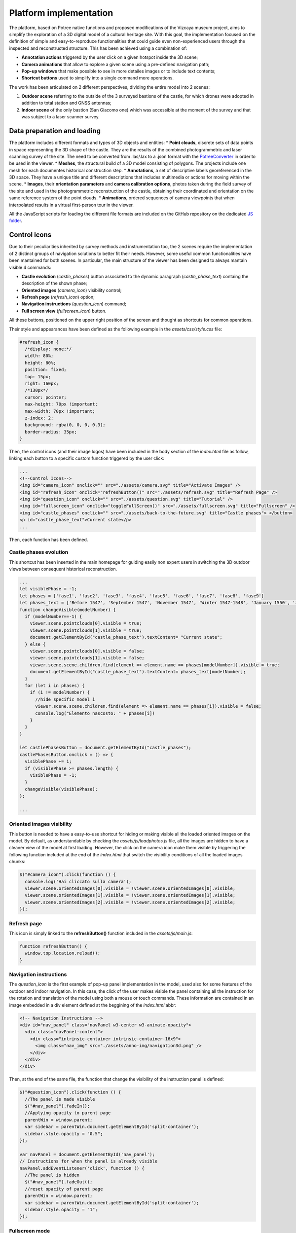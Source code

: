 Platform implementation
=======================

The platform, based on Potree native functions and proposed modifications of the Vizcaya museum project, aims to simplify the exploration of a 3D digital model of a cultural heritage site.
With this goal, the implementation focused on the definition of simple and easy-to-reproduce functionalities that could guide even non-experienced users through the inspected and reconstructed structure.
This has been achieved using a combination of:

* **Annotation actions** triggered by the user click on a given hotspot inside the 3D scene;
* **Camera animations** that allow to explore a given scene using a pre-defined navigation path;
* **Pop-up windows** that make possible to see in more detailes images or to include text contents;
* **Shortcut buttons** used to simplify into a single command more operations.

The work has been articulated on 2 different perspectives, dividing the entire model into 2 scenes:

1. **Outdoor scene** referring to the outside of the 3 surveyed bastions of the castle, for which drones were adopted in addition to total station and GNSS antennas;
2. **Indoor scene** of the only bastion (San Giacomo one) which was accessible at the moment of the survey and that was subject to a laser scanner survey.

Data preparation and loading
----------------------------

The platform includes different formats and types of 3D objects and entities:
* **Point clouds**, discrete sets of data points in space representing the 3D shape of the castle. They are the results of the combined photogrammetric and laser scanning survey of the site. The need to be converted from .las/.lax to a .json format with the `PotreeConverter <https://github.com/potree/PotreeConverter/>`__ in order to be used in the viewer.
* **Meshes**, the structural build of a 3D model consisting of polygons. The projects include one mesh for each documentes historical construction step.
* **Annotations**, a set of descriptive labels georeferenced in the 3D space. They have a unique title and different descriptions that includes multimedia or actions for moving within the scene.
* **Images**, their **orientation parameters** and **camera calibration options**, photos taken during the field survey of the site and used in the photogrammetric reconstruction of the castle, obtaining their coordinated and orientation on the same reference system of the point clouds.
* **Animations**, ordered sequences of camera viewpoints that when interpolated results in a virtual first-person tour in the viewer.

All the JavaScript scripts for loading the different file formats are included on the GitHub repository on the dedicated `JS folder <https://github.com/Tars4815/potree-chtemplate/tree/main/assets/js/>`__.

Control icons
------------------

Due to their peculiarities inherited by survey methods and instrumentation too, the 2 scenes require the implementation of 2 distinct groups of navigation solutions to better fit their needs.
However, some useful common functionalities have been mantained for both scenes.
In particular, the main structure of the viewer has been designed to always mantain visible 4 commands:

* **Castle evolution** (*castle_phases*) button associated to the dynamic paragraph (*castle_phase_text*) containg the description of the shown phase;
* **Oriented images** (*camera_icon*) visibility control;
* **Refresh page** (*refresh_icon*) option;
* **Navigation instructions** (*question_icon*) command;
* **Full screen view** (*fullscreen_icon*) button.

.. image:: IMG/custom-buttons.jpg
  :align: center
  :alt: Overview of the navigation buttons.


All these buttons, positioned on the upper right position of the screen and thought as shortcuts for common operations.

Their style and appearances have been defined as the following example in the *assets/css/style.css* file:

.. code-block:: css

  #refresh_icon {
    /*display: none;*/
    width: 80%;
    height: 80%;
    position: fixed;
    top: 15px;
    right: 160px;
    /*130px*/
    cursor: pointer;
    max-height: 70px !important;
    max-width: 70px !important;
    z-index: 2;
    background: rgba(0, 0, 0, 0.3);
    border-radius: 35px;
  }

Then, the control icons (and their image logos) have been included in the body section of the *index.html* file as follow, linking each button to a specific custom function triggered by the user click:

.. code-block:: html

  ...
  <!--Control Icons-->
  <img id="camera_icon" onclick="" src="./assets/camera.svg" title="Activate Images" />
  <img id="refresh_icon" onclick="refreshButton()" src="./assets/refresh.svg" title="Refresh Page" />
  <img id="question_icon" onclick="" src="./assets/question.svg" title="Tutorial" />
  <img id="fullscreen_icon" onclick="toggleFullScreen()" src="./assets/fullscreen.svg" title="Fullscreen" />
  <img id="castle_phases" onclick="" src="./assets/back-to-the-future.svg" title="Castle phases"> </button>
  <p id="castle_phase_text">Current state</p>
  ...

Then, each function has been defined.

Castle phases evolution
++++++++++++++++++++++++

This shortcut has been inserted in the main homepage for guiding easily non expert users in switching the 3D outdoor views between consequent historical reconstruction.

.. code-block:: js

  ...
  let visiblePhase = -1;
  let phases = ['fase1', 'fase2', 'fase3', 'fase4', 'fase5', 'fase6', 'fase7', 'fase8', 'fase9']
  let phases_text = ['Before 1547', 'September 1547', 'November 1547', 'Winter 1547-1548', 'January 1550', 'June 1550', 'August 1550', 'October 1551', 'May 1553']
  function changeVisible(modelNumber) {
    if (modelNumber==-1) {
      viewer.scene.pointclouds[0].visible = true;
      viewer.scene.pointclouds[1].visible = true;
      document.getElementById("castle_phase_text").textContent= "Current state";
    } else {
      viewer.scene.pointclouds[0].visible = false;
      viewer.scene.pointclouds[1].visible = false;
      viewer.scene.scene.children.find(element => element.name == phases[modelNumber]).visible = true;
      document.getElementById("castle_phase_text").textContent= phases_text[modelNumber];
    }
    for (let i in phases) {
      if (i != modelNumber) {
        //hide specific model i
        viewer.scene.scene.children.find(element => element.name == phases[i]).visible = false;
        console.log("Elemento nascosto: " + phases[i])
      }
    }
  }
        
  let castlePhasesButton = document.getElementById("castle_phases");
  castlePhasesButton.onclick = () => {
    visiblePhase += 1;
    if (visiblePhase >= phases.length) {
      visiblePhase = -1;
    }
    changeVisible(visiblePhase);
  };

  ...


Oriented images visibility
++++++++++++++++++++++++++

This button is needed to have a easy-to-use shortcut for hiding or making visible all the loaded oriented images on the model.
By default, as understandable by checking the *assets/js/loadphotos.js* file, all the images are hidden to have a cleaner view of the model at first loading.
However, the click on the camera icon make them visible by triggering the following function included at the end of the *index.html* that switch the visibility conditions of all the loaded images chunks:

.. code-block:: js

  $("#camera_icon").click(function () {
    console.log('Hai cliccato sulla camera');
    viewer.scene.orientedImages[0].visible = !viewer.scene.orientedImages[0].visible;
    viewer.scene.orientedImages[1].visible = !viewer.scene.orientedImages[1].visible;
    viewer.scene.orientedImages[2].visible = !viewer.scene.orientedImages[2].visible;
  });

Refresh page
++++++++++++

This icon is simply linked to the **refreshButton()** function included in the *assets/js/main.js*:

.. code-block:: js

  function refreshButton() {
    window.top.location.reload();
  }

Navigation instructions
+++++++++++++++++++++++

The *question_icon* is the first example of pop-up panel implementation in the model, used also for some features of the outdoor and indoor navigation.
In this case, the click of the user makes visible the panel containing all the instruction for the rotation and translation of the model using both a mouse or touch commands.
These information are contained in an image embedded in a div element defined at the beggining of the *index.html*:abbr:

.. code-block:: html

  <!-- Navigation Instructions -->
  <div id="nav_panel" class="navPanel w3-center w3-animate-opacity">
    <div class="navPanel-content">
      <div class="intrinsic-container intrinsic-container-16x9">
        <img class="nav_img" src="./assets/anno-img/navigation3d.png" />
      </div>
    </div>
  </div>

Then, at the end of the same file, the function that change the visibility of the instruction panel is defined:

.. code-block:: js

  $("#question_icon").click(function () {
    //The panel is made visible
    $("#nav_panel").fadeIn();
    //Applying opacity to parent page
    parentWin = window.parent;
    var sidebar = parentWin.document.getElementById('split-container');
    sidebar.style.opacity = "0.5";
  });

  var navPanel = document.getElementById('nav_panel');
  // Instructions for when the panel is already visible
  navPanel.addEventListener('click', function () {
    //The panel is hidden
    $("#nav_panel").fadeOut();
    //reset opacity of parent page
    parentWin = window.parent;
    var sidebar = parentWin.document.getElementById('split-container');
    sidebar.style.opacity = "1";
  });

Fullscreen mode
+++++++++++++++++

In this case, the function has been defined in the *assets/js/main.js* file.
It is based on a series of conditions that check if the current view of the platform is already fullscreen and, based on that information, define if the click on the button will exit or enter the fullscreen mode for the user.

.. code-block:: js

  function toggleFullScreen() {
    if ((document.fullScreenElement && document.fullScreenElement !== null) ||
        (!document.mozFullScreen && !document.webkitIsFullScreen)) {
        if (document.documentElement.requestFullScreen) {
            document.documentElement.requestFullScreen();
        } else if (document.documentElement.mozRequestFullScreen) {
            document.documentElement.mozRequestFullScreen();
        } else if (document.documentElement.webkitRequestFullScreen) {
            document.documentElement.webkitRequestFullScreen(Element.ALLOW_KEYBOARD_INPUT);
        }
    } else {
        if (document.cancelFullScreen) {
            document.cancelFullScreen();
        } else if (document.mozCancelFullScreen) {
            document.mozCancelFullScreen();
        } else if (document.webkitCancelFullScreen) {
            document.webkitCancelFullScreen();
        }
    }
  }

Outdoor navigation
------------------

A set of dedicated actions and features has been designed for the outdoor navigation of the model.

.. image:: IMG/outdoor-navigation.jpg
  :align: center
  :alt: Outdoor view of the Arsenale 3D point cloud in the Potree viewer.

In particular, the following features were implemented:

* Hotspot views
* Moving to indoor scene
* Showing image slide-show

Hotspot views
+++++++++++++

To facilitate the movements between different positions, a control bar is implemented at the bottom of the Potree basic viewer.
This element will help moving between predefined camera view linked to specific point of interests located around the point cloud.
This could be particularly helpful when the user is getting lost or confused during the exploration of the 3D product and would like to move to a more guided and familiar point of view using fixed positions associated to specific annotations.

.. raw:: html
  
  <video controls src="..\_static\outdoor-hotspots-navigation.mp4" width="400"></video>

The visible hotspot control bar is made possible by a combination of edits to the *index.html* and *assets/css/style.css* files.

In particular, first in *index.html* the following code is defined for creating the needed elements and blocks:

.. code-block:: html

  ...
  <!--Hotspots Dropup-->
  <div class="controls">
    <div class="hotspot-controls">
      <div id="prev" data-title="Previous Annotation" data-action="prev-annotation">
        <div id="prevDiv"><img id="prevIcon" src="libs/potree/resources/icons/arrow_left.svg" /></div>
      </div>
      <div id="hotspots" class="hotspot-name" data-action="toggle-annotation-list"><b id="hotspotName">Explore</b></div>
      <div id="next" data-title="Next Annotation" data-action="next-annotation">
        <div id="nextDiv"><img id="nextIcon" src="libs/potree/resources/icons/arrow_right.svg" /></div>
      </div>
      <div id="lists" class="list hotspots-list visible">
        <ul class="js-scrollable">
          <li id="li1" class="link"><a data-hotspot-target="0" title="Bastione San Giovanni">Bastione San Giovanni</a></li>
          <li id="li2" class="link"><a data-hotspot-target="1" title="Bastione San Benedetto">Bastione San Benedetto</a></li>
          <li id="li3" class="link"><a data-hotspot-target="2" title="Bastione San Giacomo">Bastione San Giacomo</a></li>
          <li id="li4" class="link"><a data-hotspot-target="3" title="Bastione San Giacomo (Indoor)">Bastione San Giacomo (Indoor)</a></li>
        </ul>
      </div>
    </div>
  </div>
  ...

This code snippet define the hotspot controls container and the 3 controls inside it:

1. The Label of the annotation linked to the chosen view. At first page loading, this is set to *Explore*. Here, clicking on the text, it will be possible to select a specific hotspot view from a list.
2. The button to move to the *previous view* in the hotspot list. A left arrow icon is associated to it.
3. The button to move to the *following view* in the hotspot list. A right arrow icon is associated to it.

.. image:: IMG/hotspot-controls.jpg
  :align: center
  :alt: Hotspot controls bar in the Potree viewer.


Then, the complete list of the available hotspots is defined using an unordered list block and associating specific target numbers to each hotspot target and name.

The CSS code referring to the appearance of these elements can be found from line 295 to line 541 in *style.css*.

Then the functionalities linked to the hotspot controls are defined in a module block at the bottom of *index.html*

First, variables are defined in order to store in one of it the target number associated to the hotspot selected from the hotspot list.

.. code-block:: js

  var src = document.referrer;
  var srcSplit = src.split("?");
  var hotSpot = parseFloat(srcSplit[1]); //0 for San Giovanni, 1 for San Benedetto, 2 for San Giacomo, 3 for Indoor

Then, a series of conditions are checked and, when the corrispondence between the clicked hotspot target number with the compared value is found, the **moveHere** function is applied to the scene, changing the view to the annotation corresponding to the clicked hotspot.

For example, for the case of Bastione San Giovanni hotspot:

.. code-block:: js
  
  ...
  // San Giovanni hotspot has target equal to 0 and it's the second annotation defined.
  if (hotSpot == 0) {
            setTimeout(function () {
                scenears.annotations.children[1].moveHere(scenears.camera);
            }, 1500);
        }
  ...

The changing of visibility of the list, appearing when clicking on *Explore* is insted defined with the following code:

.. code-block:: js

  ...
  /* Hotspots Control Dropup*/
        $("#hotspots").click(function () {
            $("#lists").toggle();

        });
  ...

Then a targeted function called **changeHotspotName()** is defined in the *assets/js/main.js* file.
Its goal is to change the *Explore* text in the control bar with the name of the clicked hotspot.

.. code-block:: js

  //Function to change Touch to HotspotName
  function changeHotspotName(newName){
  document.getElementById('hotspotName').innerHTML = newName;
  }

This function is then used inside the **item** function series, one for each listed hotspot.
Indeed, this function will change the visible text along with changing the camera view and the visibility of linked annotations.
For instance:

.. code-block:: js

  function item1() {
    changeHotspotName("San Giovanni");
    scenears.annotations.children[1].moveHere(scenears.camera);
    scenears.annotations.children[0].visible = true;
    scenears.annotations.children[1].visible = true;
    scenears.annotations.children[2].visible = true;
    scenears.annotations.children[3].visible = false;
    scenears.annotations.children[4].visible = false;
    scenears.annotations.children[5].visible = false;
    scenears.annotations.children[6].visible = false;
    scenears.annotations.children[7].visible = false;
    scenears.annotations.children[8].visible = false;
    scenears.annotations.children[9].visible = false;
    scenears.annotations.children[10].visible = false;
    scenears.annotations.children[11].visible = false;
    scenears.annotations.children[12].visible = false;
    scenears.annotations.children[13].visible = false;
    scenears.annotations.children[14].visible = false;
    scenears.annotations.children[15].visible = false;
    scenears.annotations.children[16].visible = false;
    }

Each item function is triggered by the click of the user on the associated element in the hotspot list.

.. code-block:: js

  $("#li1").click(function () {
    item1();
  });
  $("#li2").click(function () {
    item2();
  });
  $("#li3").click(function () {
    item3();
  });
  $("#li4").click(function () {
    item4();
  });

---

.. raw:: html
  
  <video controls src="..\_static\hotspot-name-function.mp4" width="400"></video>

Then, in order to enable the possibility to move between consecutive scenes it is needed to define a function list to move within using its index.
Its length (corresponding to the total number of defined hotspots) is then saved in a constant.

.. code-block:: js

  const functions = [];
  functions.push(item1);
  functions.push(item2);
  functions.push(item3);
  functions.push(item4);

  const length = functions.length;

Hence, the **.getNextIdx()** function is defined and built upon the chosen *condition* defined by the id of the clicked button: *next* for the right arrow, *prev* for the left arrow.
This function will return the next/previous id of the new scene in the hotspot list, calculating it with respect to the current hotspot view.

.. code-block:: js

  const getNextIdx = (idx = 0, length, direction) => {
    switch (direction) {
      case 'next': return (idx + 1) % length;
      case 'prev': return (idx == 0) && length - 1 || idx - 1;
      default: return idx;
    }
  }

This function is then finally adopted for implenting the **.getNewScene()** function that is the one that is actually trigger when the user clicks on the arrows icons.

.. code-block:: js
  
  let idx; // idx is undefined, so getNewScene will take 0 as default
  const getNewScene = (direction) => {
    idx = getNextIdx(idx, length, direction);
    var sceneFunction = functions[idx];
    return sceneFunction();
  }

  $("#prev").click(function () {
    getNewScene('prev');
  });

  $("#next").click(function () {
    getNewScene('next');
  });

Moving to indoor scene
++++++++++++++++++++++

In the outdoor view, annotation actions are implemented on specific locations.
In particular, an action for moving to the indoor environment of Bastione San Giacomo is implemented on the related annotation on the outside.

.. raw:: html
  
  <video controls src="..\_static\outdoor-to-indoor-view.mp4" width="400"></video>


This feature is made possible through simple addition to the `loadannotations.js <https://github.com/Tars4815/potree-chtemplate/blob/main/assets/js/loadannotations.js>`__ code.
In correspondance of the title (es. Titolo) definition, an arrow icon is inserted and named *action_set_scene*.

Then, through the *.find()* function, it is defined that, when the arrow icon is clicked, a series of operations should be executed:

1. The name in the hotspot bar positioned on the bottom of the viewer is changed to *Indoor View* using the **changeHotspotName** function defined in *index.html*.
2. The view is changed to the camera settings of the 4th annotation defined in the scene (in this example is the one at the entrance of the bastion) by applying the **.moveHere** function.
3. The visibility of all the annotations is changed according to the needs of the developer.

.. code-block:: js

  {
    // Bastione San Giacomo
    let Titolo = $(`
    <span>
    <img src="./libs/potree/resources/icons/orbit_controls.svg" name="action_set_name" class="annotation-action-icon" /><!---Bastione San Giacomo---><img src="./libs/potree/resources/icons/goto.svg" name="action_set_scene" class="annotation-action-icon" style="filter: invert(1);"/></span>`);
    Titolo.find("img[name=action_set_name]").click((event) => {changeHotspotName("San Giacomo");});
    Titolo.find("img[name=action_set_scene]").click((event) => {event.stopPropagation();
        changeHotspotName("Indoor View");
        scenears.annotations.children[3].moveHere(scenears.camera);
        scenears.annotations.children[0].visible = false;
        scenears.annotations.children[1].visible = false;
        scenears.annotations.children[2].visible = false;
        scenears.annotations.children[3].visible = true;
        scenears.annotations.children[4].visible = true;
        scenears.annotations.children[5].visible = true;
        scenears.annotations.children[6].visible = true;
        scenears.annotations.children[7].visible = true;
        scenears.annotations.children[8].visible = false;
        scenears.annotations.children[9].visible = false;
        scenears.annotations.children[10].visible = false;
        scenears.annotations.children[11].visible = false;
        scenears.annotations.children[12].visible = false;
        scenears.annotations.children[13].visible = false;
        scenears.annotations.children[14].visible = false;
        scenears.annotations.children[15].visible = true;
        scenears.annotations.children[16].visible = true;
    });

    Titolo.toString = () => "San Giacomo";

    let nota3 = new Potree.Annotation({
        position: [553430.471, 4988914.868, 103.226],
        title: Titolo,
        cameraPosition: [553333.7713011784, 4988883.975343259, 166.10804103291153,],
        cameraTarget: [553430.471, 4988914.868, 103.226],
        description: '<b>San Giacomo Bastion</b><br>----<br>Differently from the twin San Giovanni bastion, it has been affected by additional military intervention. Indeed, on the upper part merlons have been added while an underground shelter, adopted as bomb shelter during World War, is still present and partially accessible through a lateral external access.<br>The indoor space is visitable.'
    });

    nota3.visible = true;
    scenears.annotations.add(nota3);
  }


Showing image slide-show
++++++++++++++++++++++++

For the particular case of the San Giovanni bastion, a special action has been linked to its hotspot annotation.
The reason was that the indoor part of the structure was not accessible for a laser scanning survey, so only few images were taken without georeferencing nor orientation on the 3D model.
Embedding the possibility to swipe between selected picture using basic slideshow controls.

.. raw:: html
  
  <video controls src="..\_static\outdoor-annotation-slideshow.mp4" width="400"></video>


The main idea behind this features is strictly connected to the panel appearance used for both the navigation tutorial and the image pop-up.
Indeed, in order to make the slide-show appearing, a similar element (*navPanel* class used also for simple image annotations) is defined in the *index.html* file.
However, this time it contains a *slideshow-container* which in turn incorporates as many *myslides fade* as there are images you want to include with position text, relative file and caption.
Then, at the end of the definition of the set of slides to be shown in sequence the controls (*next image*, *previous image* and *close slideshow*) are defined using hyperlink tags and custom functions to be defined in the code.
Finally, the position indicators for the slideshow are located below the slideshow container and associated to the currentSlide function. 

.. code-block:: html

  <!--Slideshow bastione San Giovanni-->
  <div id="anno10" class="navPanel w3-center w3-animate-opacity">
    <div class="slideshow-container">
      <div class="mySlides fade">
        <!--Defining the number of the image-->
        <div class="numbertext">1 / 3</div>
        <div class="photo-slide">
          <img src="./assets/anno-img/sangiovanni01.jpg" style="display: inline-block; width:70%; border-radius: 15px; margin: auto;">
        </div>
        <div class="text">Indoor entrance</div>
      </div>
      <div class="mySlides fade">
        <div class="numbertext">2 / 3</div>
        <div class="photo-slide">
          <img src="./assets/anno-img/sangiovanni02.jpg" style="width:70%; border-radius: 15px; margin: auto;">
        </div>
        <div class="text">Indoor right wing</div>
      </div>
      <div class="mySlides fade">
        <div class="numbertext">3 / 3</div>
        <div class="photo-slide">
          <img src="./assets/anno-img/sangiovanni03.jpg" style="width:70%; border-radius: 15px; margin: auto;">
        </div>
        <div class="text">Indoor casamatta</div>
      </div>
      <!--Slideshow controls-->
      <a class="prev" onclick="plusSlides(-1)">❮</a>
      <a class="next" onclick="plusSlides(1)">❯</a>
      <a class="closing" onclick="closeSlides()"><b>X</b></a>
    </div>
    <br>
    <!--Indication of current image-->
    <div style="text-align:center">
      <span class="dot" onclick="currentSlide(1)"></span>
      <span class="dot" onclick="currentSlide(2)"></span>
      <span class="dot" onclick="currentSlide(3)"></span>
    </div>
  </div>

The defined structure of elements is then styled according to the developer needs.
In the case of the Farnese Castle, the appeareance has been defined in the *assets/css/style.css* file:

.. code-block:: css

  /* Slideshow container */
  .slideshow-container {
    max-width: 1000px;
    position: relative;
    margin: auto;
  }
  /* Next & previous buttons */
  .prev, .next, .closing {
    cursor: pointer;
    position: absolute;
    top: 50%;
    width: auto;
    padding: 16px;
    margin-top: -22px;
    color: white;
    font-weight: bold;
    font-size: 18px;
    transition: 0.6s ease;
    border-radius: 0 3px 3px 0;
    user-select: none;
  }
  /* Position the "next button" to the right */
  .next {
    right: 0;
    border-radius: 3px 0 0 3px;
  }
  /* Position the "next button" to the right */
  .closing {
    top: 0;
    right: 0;
    border-radius: 3px 0 0 3px;
  }
  /* On hover, add a black background color with a little bit see-through */
  .prev:hover, .next:hover {
    background-color: rgba(0,0,0,0.8);
  }
  /* Caption text */
  .photo-slide {
    text-align: center;
  }
  /* Caption text */
  .text {
    color: #f2f2f2;
    font-size: 15px;
    padding: 8px 12px;
    position: absolute;
    bottom: 8px;
    width: 100%;
    text-align: center;
  }
  /* Number text (1/3 etc) */
  .numbertext {
    color: #f2f2f2;
    font-size: 12px;
    padding: 8px 12px;
    position: absolute;
    top: 0;
  }
  /* The dots/bullets/indicators */
  .dot {
    cursor: pointer;
    height: 15px;
    width: 15px;
    margin: 0 2px;
    background-color: #bbb;
    border-radius: 50%;
    display: inline-block;
    transition: background-color 0.6s ease;
  }
  .active, .dot:hover {
    background-color: #717171;
  }
  /* Fading animation */
  .fade {
    animation-name: fade;
    animation-duration: 1.5s;
  }
  @keyframes fade {
    from {opacity: .4}
    to {opacity: 1}
  }
  /* On smaller screens, decrease text size */
  @media only screen and (max-width: 300px) {
    .prev, .next,.text {font-size: 11px}
  }
  #split-container {
    height: 100%;
    float: left;
  }

Later in the *index.html* code the **.closeSlides()** is defined as follow:

.. code-block:: js

  function closeSlides() {
    $("#anno10").fadeOut();
    //reset opacity of parent page
    parentWin = window.parent;
    var sidebar = parentWin.document.getElementById('split-container');
    sidebar.style.opacity = "1";
  }

The **.showSlides()** function is instead defined by first associating each *div* element of interest to dedicated variable.
Then, through the slide index is used to call the desired image panel within a list of specific class element.

.. code-block:: js

  function showSlides(n) {
    let i;
    let slides = document.getElementsByClassName("mySlides");
    let dots = document.getElementsByClassName("dot");
    if (n > slides.length) { slideIndex = 1 }
    if (n < 1) { slideIndex = slides.length }
    for (i = 0; i < slides.length; i++) {
      slides[i].style.display = "none";
    }
    for (i = 0; i < dots.length; i++) {
      dots[i].className = dots[i].className.replace(" active", "");
    }
    slides[slideIndex - 1].style.display = "block";
    dots[slideIndex - 1].className += " active";
  }

Then, **.plusSlides()** and **.currentSlide()** are defined as needed according to their linked button:

.. code-block:: js

  function plusSlides(n) {
    showSlides(slideIndex += n);
  }

  function currentSlide(n) {
    showSlides(slideIndex = n);
  }

Indoor navigation
-----------------

The exploration of the 3D reconstruction of the indoor portion of Bastione San Giacomo was defined through a series of actions included into annotations.

.. image:: IMG/indoor-entry.jpg
  :align: center
  :alt: Entry of the indoor portion of San Giacomo Bastion

In particular, the following actions were implemented:

* Changing view and scene;
* Showing image pop-up;
* Playing animations.

Changing view and scene
+++++++++++++++++++++++

This action is implemented in the *Start exploring!* annotation located in the center of the entrance.
Its goal is to trigger the movement from the indoor environment to the outdoor scene.

In order to do so, an input button element is defined in the annotation name.
Then, the action is defined by defining the series of operations to be executed when the button whose name is "outdoor" is clicked by the user.

.. image:: IMG/go-back-outdoor.jpg
  :align: center
  :alt: Example of button action for changing view and scene
..

This event will first call the function *changeHotspotName()*, changing the hotspot name to the one of the reference point of interest on which the new scene will be focused.
In this case, it will be the outdoor of the San Giacomo bastion. So, the name to be included within the brackets is "San Giacomo".

Hence, the *moveHere()* method of the Annotation class is applied to the third element ([2]) of the annotation list defined in the *loadannotations.js* file.
In this case, it was needed to switch to the camera view defined in the Bastione San Giacomo annotation that was defined as the third in the js file.
By applying this method, the new view will automatically be set considering the coordinates and orientations included in the referred annotation.

Eventually, the visibility of annotations is changed according to the new view.
Consequently, the visible property of all the annotation children defined inside the bastion is set to *false*, while the one of the new outdoor scene annotations is changed to *true*.

.. code-block:: html

    ...
  {
    // Indoor
    let Titolo4 = $('<span>Start exploring! <input type="button" name="outdoor" value="Go back outdoor!"/></span > ')
    Titolo4.find("input[name=outdoor]").click((event) => {
        event.stopPropagation();
        changeHotspotName("San Giacomo");
        scenears.annotations.children[2].moveHere(scenears.camera);
        scenears.annotations.children[0].visible = true;
        scenears.annotations.children[1].visible = true;
        scenears.annotations.children[2].visible = true;
        scenears.annotations.children[3].visible = false;
        scenears.annotations.children[4].visible = false;
        scenears.annotations.children[5].visible = false;
        scenears.annotations.children[6].visible = false;
        scenears.annotations.children[7].visible = false;
        scenears.annotations.children[8].visible = false;
        scenears.annotations.children[9].visible = false;
        scenears.annotations.children[10].visible = false;
        scenears.annotations.children[11].visible = false;
        scenears.annotations.children[12].visible = false;
        scenears.annotations.children[13].visible = false;
        scenears.annotations.children[14].visible = false;
        scenears.annotations.children[15].visible = false;
        scenears.annotations.children[16].visible = false;
    });
    Titolo4.toString = () => "Start exploring!";
    let nota4 = new Potree.Annotation({
        position: [553471.056, 4988913.293, 95.054],
        title: Titolo4,
        cameraPosition: [553474.7425516201, 4988912.090928567, 96],
        cameraTarget: [553471.056, 4988913.293, 96],
        description: '<b>Welcome to the indoor portion of the San Giacomo rampart!</b><br>----<br>This space is the site of a permanent exhibition of historic cartography and documents about the evolution of the city of Piacenza.<br>You can start exploring the two wings of this space by clicking on the <i>"Tour Right"</i> and <i>"Tour Left"</i> annotations.<br>The indoor point cloud has been completely acquired through TLS scans with a CAM2 Focus M70.'
    })
    nota4.visible = false;
    scenears.annotations.add(nota4);

  }

...

"""""""""""""""""""""""""""""""""""""""""""""""

Showing image pop-up
++++++++++++++++++++

The orbit icon included in the indoor annotations is associated to an image detail.
Indeed, after clicking on it, the platform shows a pop up with the image attached to the annotation of interest.
To return to the navigation scene, the user could simply click on the faded area outside the shown image.

.. image:: IMG/indoor-image-pop-up.jpg
  :align: center
  :alt: Example of the image pop-up action on print.

This action is firstly prepared by definind a div element in the *index.html* page: it will be the panel that will appear in the middle of the screen when the annotation is clicked.
Inside it, an images tag is defined with the link to the source file path of the image that will be included in the panel when visible.

.. code-block:: html

  <!--Paolo III print-->
        <div id="anno8" class="navPanel w3-center w3-animate-opacity">
            <div class="navPanel-content">
                <div class="intrinsic-container intrinsic-container-16x9">
                    <img class="anno_img" src="./assets/anno-img/paoloIII.jpg" />
                </div>
            </div>
        </div>

"""""""""""""""""""""""""""""""""""""""""""""""

The style for the panel - with rounded corner and position settings - is instead defined in the *assets/css/style.css* file.

.. code-block:: css

  .navPanel-content {
    margin: auto;
    padding: 20px;
    width: 80%;
    border-radius: 20px;
    position: absolute;
    left: 9%;
    text-align: center;
  }

"""""""""""""""""""""""""""""""""""""""""""""""

Finally, the annotation is defined with its title and action.
The latter one is implemented by including the orbit control icon in the annotation title: this img tag will be the one looked for by the *find()* method in the next line.
In this way, the click event will first set the camera view in correspondence of the annotation clicked.
Then, the div #anno8 previously defined is retrieved and the *.fadeIn()* method is applied to it.
In this way, the panel will gradually appear in the middle of the screen and the Potree scene below will appear more opaque.
Similarly, a new click event on the window will trigger the *.fadeOut()* method applied to the same div element.
Finally, the annotation panel will disappear and the view will return to the previous Potree scene.

.. code-block:: js

    {
        // Paolo III print
        let Titolo16 = $(`
            <span>
                <img src="./libs/potree/resources/icons/orbit_controls.svg" name="anno_panel8" class="annotation-action-icon" "/>
            </span>
        `);
        const elAnno10 = Titolo16.find("img[name=anno_panel8]");
        elAnno10.click(() => {
            scenears.annotations.children[15].moveHere(scenears.camera);
            $("#anno8").fadeIn();
            parentWin = window.parent;
            var sidebar = parentWin.document.getElementById('split-container');
            sidebar.style.opacity = "0.2";
        });
        var annoPanel8 = document.getElementById('anno8');
        annoPanel8.addEventListener('click', function () {
            $("#anno8").fadeOut();
            //reset opacity of parent page
            parentWin = window.parent;
            var sidebar = parentWin.document.getElementById('split-container');
            sidebar.style.opacity = "1";
        });
        Titolo16.toString = () => "Paolo II print";
        let nota16 = new Potree.Annotation({
            position: [553468.173, 4988913.334, 96.274],
            title: Titolo16,
            cameraPosition: [553470.5484979739,4988913.944287285,97.04518532773058],
            cameraTarget: [553468.173, 4988913.334, 96.274],
            description: '<b>Paolo II print</b><br>----<br>The Pope is shown seated and flanked by Cardinal Alessandro Farnese as he approves the plan of the castle of Piacenza. The plan is presented to him by Pierluigi, who is kneeling, and is dressed in yellow and blue and has a white mantle. Architecture can be glimpsed in the background.<br>Original paint from 1685 - 1687 by Sebastiano Ricci, preserved at the Civic Museum of the Farnese Palace (Piacenza).<br>----<br><img src="assets/anno-img/paoloIII.jpg" alt="Paolo III Print" title="Paolo III Print" width="270px">'
        })
        nota16.visible = false;
        scenears.annotations.add(nota16);
    }

  ...

"""""""""""""""""""""""""""""""""""""""""""""""

Playing animations
++++++++++++++++++

In the indoor exploration, 2 animations are implemented for navigating the right and left wing of the reconstructed model.
This type of action could be helpful for defining a pre-fixed user exploration path and consequently changing the visibility of some particular annotations depending on exploration positions.

.. raw:: html
  
  <video controls src="..\_static\animation-annotation.mp4" width="400"></video>

"""""""""""""""""""""""""""""""""""""""""""""""

First, the definition of the animation is set in *assets/js/loadanimations.js*.
This is done by initially creating the animation object, then defining the camera and targets positions.
An easy way to achieve so is to navigate the model and, one the desired view for a camera animation node is found, export the Potree scene information by clicking on the sidebar *Scene>Export: Potree*.
In the downloaded *potree.json* file, it will be possible to copy the coordinates of the camera and target position of that specific view.
Then, those values can be pasted respectively in the position and target lists as shown in the script example below.
By defining multiple camera and target positions as explained before, it will be possible to create an equal amount of view point that will be interpolated when the animation play action is triggered.
This type of process is explained in the code through a for loop that creates as many animation nodes (control points) as there are camera and target positions defined.

After that, the animation is added as an object of the scene through the *.addCameraAnimation()* method and its visibility is set to false so that the associated colored trajectory line remains hidden.

.. code-block:: js

  const animation2 = new Potree.CameraAnimation(viewer);
  const positions2 = [
    [553471.5649587561, 4988912.824383096, 96.74929992934102],
    [553470.8266211117, 4988920.956978676, 96.96684674759675],
    [553468.970057797, 4988925.671973037, 96.93937869520164],
    [553466.3895679122, 4988928.694618191, 96.67629091896133],
    [553464.5111995947, 4988930.979751398, 96.70556033095784]
  ];
  
  const targets2 = [
    [553470.899, 4988918.329, 95.915],
    [553470.7600219863, 4988921.507467228, 96.832169690892],
    [553468.7403491414, 4988926.177655794, 96.80849752652905],
    [553465.620604052, 4988930.300358385, 96.4827080923057],
    [553464.0111806979, 4988932.023884267, 96.57968306104952]
  ];
  
  for (let i = 0; i < positions2.length; i++) {
    const cp = animation2.createControlPoint();

    cp.position.set(...positions2[i]);
    cp.target.set(...targets2[i]);
  }
  
  scenears.addCameraAnimation(animation2);
  animation2.visible = false;

""""""""""""""""""""""""""""""""""

Once the animation is defined, it's time to set how it should be triggered through a click event on the Potree scene.
This again results in the use of an icon and of the *find()* method.
When the icon is clicked, the animation is then activated thorugh the line *animation2.play()*.
In the same code block, the visibility of the desired annotation is changed according to the developer needs.

.. code-block:: js

  {
    // Tour Right
    let Titolo6 = $(`
                <span>
                    Tour Right
                    <img src="./libs/potree/resources/icons/goto.svg" name="action_set_animation2" class="annotation-action-icon" style="filter: invert(1);"/>
                    
                    </span>
                `);
    const elPlay2 = Titolo6.find("img[name=action_set_animation2]");
    elPlay2.click(() => {
        animation2.play();
        scenears.annotations.children[12].visible = true;
        scenears.annotations.children[14].visible = true;
    });
    Titolo6.toString = () => "Tour Right";
    let nota6 = new Potree.Annotation({
        position: [553470.899, 4988918.329, 94.915],
        title: Titolo6,
        cameraPosition: [553471.5649587561, 4988912.824383096, 96.74929992934102],
        cameraTarget: [553470.899, 4988918.329, 95.915],
        description: 'Click on the icon and walk through the indoor left wing of the bastion...<br>----<br>You may discover a <b>secret passage</b>!'
    })
    nota6.visible = false;
    scenears.annotations.add(nota6);
  }

""""""""""""""

.. note::
  Another useful tip to facilitate user pre-fixed movements and explorations with the model scene is to position an annotation at the end of the animation path that includes an action allowing to return to the initial scene view, as the example view.


.. raw:: html
  
  <video controls src="..\_static\animation-annotation-tip.mp4" width="400"></video>









